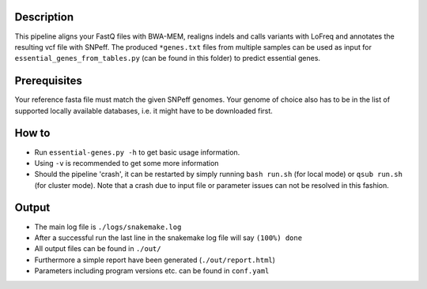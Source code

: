 Description
-----------

This pipeline aligns your FastQ files with BWA-MEM, realigns indels
and calls variants with LoFreq and annotates the resulting vcf file
with SNPeff. The produced ``*genes.txt`` files from multiple samples
can be used as input for ``essential_genes_from_tables.py`` (can be
found in this folder) to predict essential genes.


Prerequisites
-------------

Your reference fasta file must match the given SNPeff genomes. Your
genome of choice also has to be in the list of supported locally
available databases, i.e. it might have to be downloaded first.

How to
------

- Run ``essential-genes.py -h`` to get basic usage information.
- Using ``-v`` is recommended to get some more information
- Should the pipeline 'crash', it can be restarted by simply running
  ``bash run.sh`` (for local mode) or ``qsub run.sh`` (for cluster
  mode).  Note that a crash due to input file or parameter issues can
  not be resolved in this fashion.


Output
------

- The main log file is ``./logs/snakemake.log``
- After a successful run the last line in the snakemake log file will say ``(100%) done``
- All output files can be found in ``./out/``
- Furthermore a simple report have been generated (``./out/report.html``)
- Parameters including program versions etc. can be found in ``conf.yaml``





